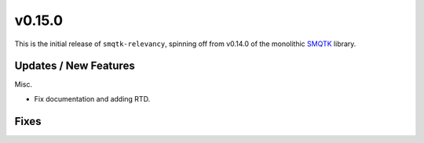 v0.15.0
=======

This is the initial release of ``smqtk-relevancy``, spinning off from
v0.14.0 of the monolithic `SMQTK`_ library.

.. _smqtk: https://github.com/kitware/smqtk

Updates / New Features
----------------------

Misc.

* Fix documentation and adding RTD.

Fixes
-----
